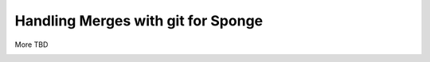 ===============================
Handling Merges with git for Sponge
===============================

More TBD


.. image:: /assets/diagrams/SpongeMergeSimple.png
.. image:: /assets/diagrams/SpongeMergeWithSpongeAPIandImplementation.png
.. image:: /assets/diagrams/SpongeMergeWithConflicts.png
.. image:: /assets/diagrams/SpongeMergeWithMasterBeforePR.png
.. image:: /assets/diagrams/SpongeMaintenenceMergeToMakeBranchAheadOfMaster.png
